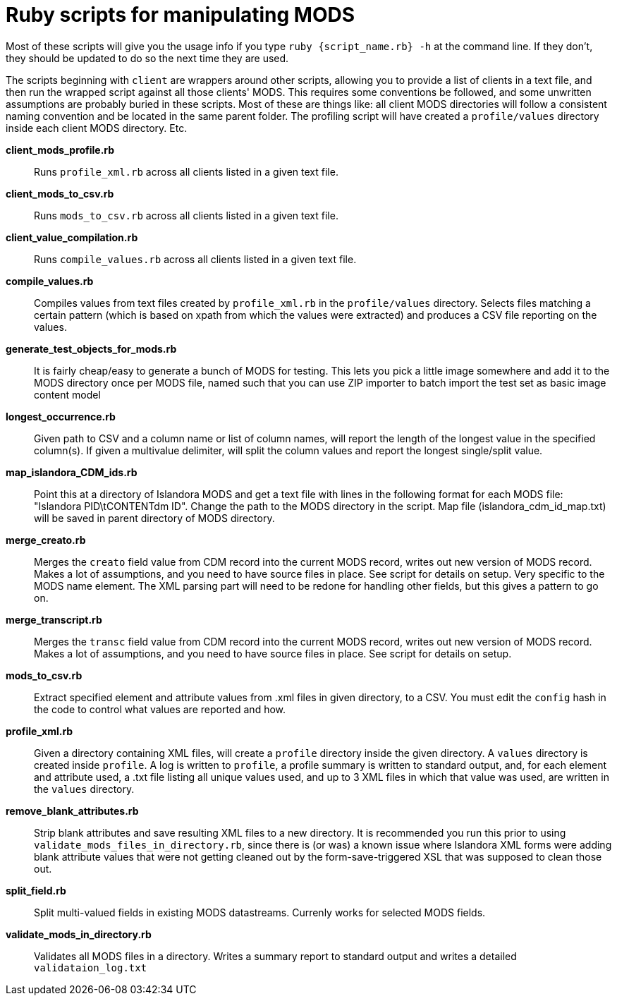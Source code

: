 = Ruby scripts for manipulating MODS

Most of these scripts will give you the usage info if you type `ruby {script_name.rb} -h` at the command line. If they don't, they should be updated to do so the next time they are used.

The scripts beginning with `client` are wrappers around other scripts, allowing you to provide a list of clients in a text file, and then run the wrapped script against all those clients' MODS. This requires some conventions be followed, and some unwritten assumptions are probably buried in these scripts. Most of these are things like: all client MODS directories will follow a consistent naming convention and be located in the same parent folder. The profiling script will have created a `profile/values` directory inside each client MODS directory. Etc. 

*client_mods_profile.rb*:: Runs `profile_xml.rb` across all clients listed in a given text file.
*client_mods_to_csv.rb*:: Runs `mods_to_csv.rb` across all clients listed in a given text file.
*client_value_compilation.rb*:: Runs `compile_values.rb` across all clients listed in a given text file.
*compile_values.rb*:: Compiles values from text files created by `profile_xml.rb` in the `profile/values` directory. Selects files matching a certain pattern (which is based on xpath from which the values were extracted) and produces a CSV file reporting on the values.
*generate_test_objects_for_mods.rb*:: It is fairly cheap/easy to generate a bunch of MODS for testing. This lets you pick a little image somewhere and add it to the MODS directory once per MODS file, named such that you can use ZIP importer to batch import the test set as basic image content model
*longest_occurrence.rb*:: Given path to CSV and a column name or list of column names, will report the length of the longest value in the specified column(s). If given a multivalue delimiter, will split the column values and report the longest single/split value.
*map_islandora_CDM_ids.rb*:: Point this at a directory of Islandora MODS and get a text file with lines in the following format for each MODS file: "Islandora PID\tCONTENTdm ID". Change the path to the MODS directory in the script. Map file (islandora_cdm_id_map.txt) will be saved in parent directory of MODS directory.
*merge_creato.rb*:: Merges the `creato` field value from CDM record into the current MODS record, writes out new version of MODS record. Makes a lot of assumptions, and you need to have source files in place. See script for details on setup. Very specific to the MODS name element. The XML parsing part will need to be redone for handling other fields, but this gives a pattern to go on.
*merge_transcript.rb*:: Merges the `transc` field value from CDM record into the current MODS record, writes out new version of MODS record. Makes a lot of assumptions, and you need to have source files in place. See script for details on setup.
*mods_to_csv.rb*:: Extract specified element and attribute values from .xml files in given directory, to a CSV. You must edit the `config` hash in the code to control what values are reported and how.
*profile_xml.rb*:: Given a directory containing XML files, will create a `profile` directory inside the given directory. A `values` directory is created inside `profile`. A log is written to `profile`, a profile summary is written to standard output, and, for each element and attribute used, a .txt file listing all unique values used, and up to 3 XML files in which that value was used, are written in the `values` directory.
*remove_blank_attributes.rb*:: Strip blank attributes and save resulting XML files to a new directory. It is recommended you run this prior to using `validate_mods_files_in_directory.rb`, since there is (or was) a known issue where Islandora XML forms were adding blank attribute values that were not getting cleaned out by the form-save-triggered XSL that was supposed to clean those out.
*split_field.rb*:: Split multi-valued fields in existing MODS datastreams. Currenly works for selected MODS fields.
*validate_mods_in_directory.rb*:: Validates all MODS files in a directory. Writes a summary report to standard output and writes a detailed `validataion_log.txt`
